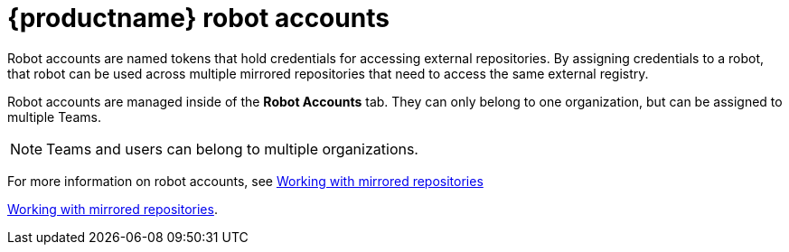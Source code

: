 [[quay-robot-accounts]]
= {productname} robot accounts

Robot accounts are named tokens that hold credentials for accessing external repositories. By assigning credentials to a robot, that robot can be used
across multiple mirrored repositories that need to access the same external registry.

Robot accounts are managed inside of the *Robot Accounts* tab. They can only belong to one organization, but can be assigned to multiple Teams. 

[NOTE]
====
Teams and users can belong to multiple organizations. 
====

//should probably be an xref
For more information on robot accounts, see xref:mirroring-working-with[Working with mirrored repositories]



link:https://access.redhat.com/documentation/en-us/red_hat_quay/3.5/html-single/manage_red_hat_quay/index#working-with-mirrored-repo[Working with mirrored repositories].
